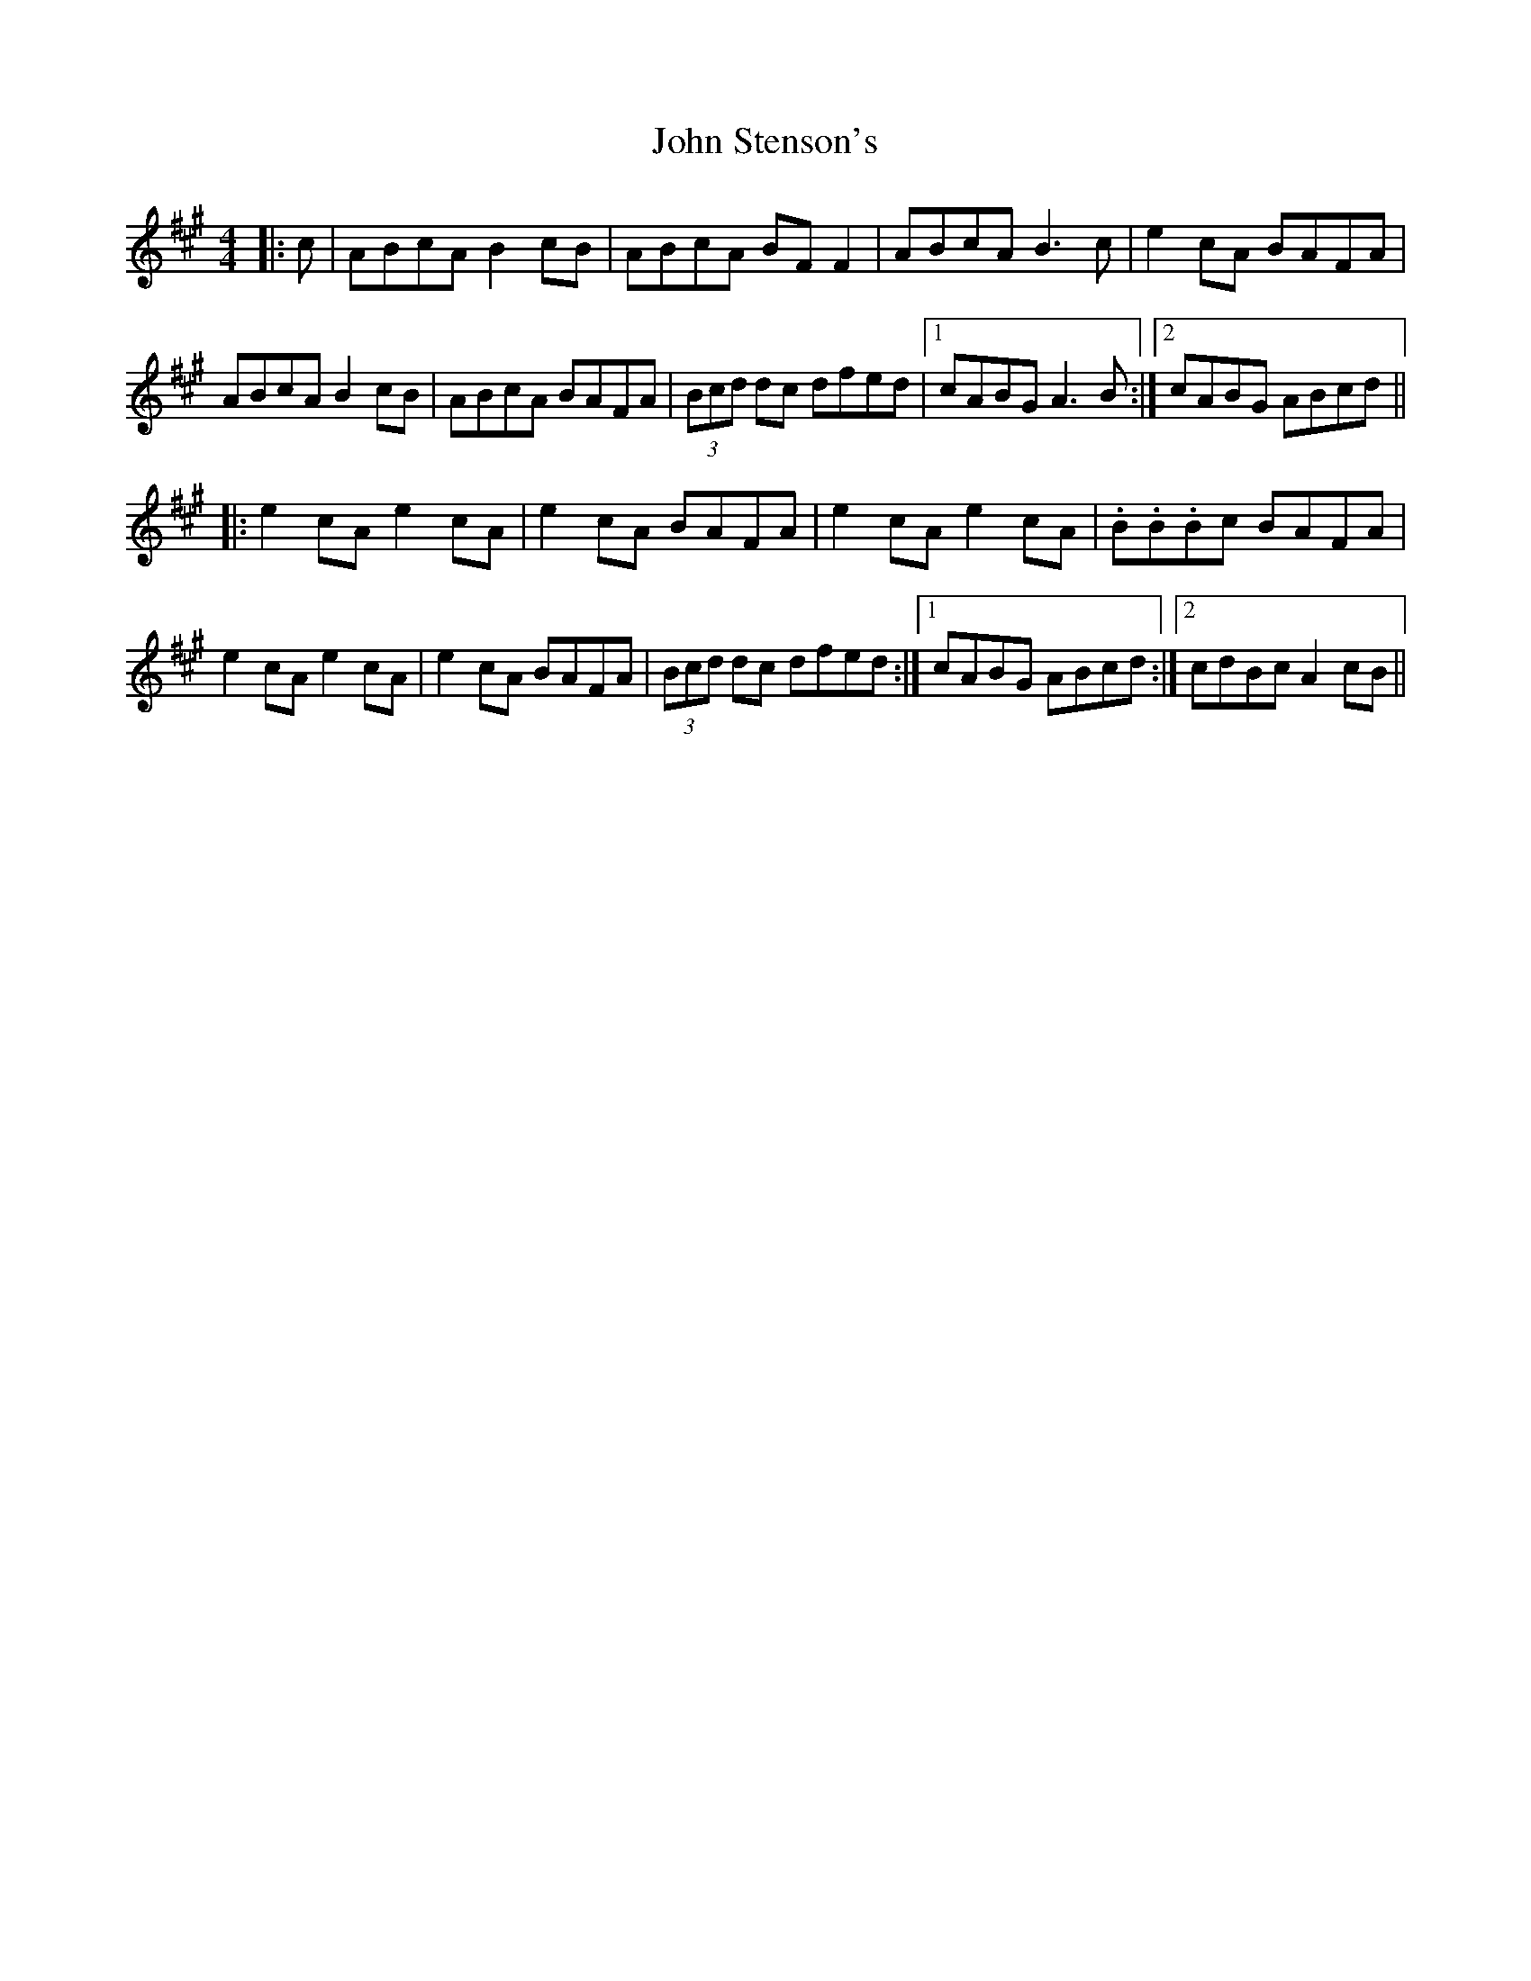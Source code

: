 X: 20648
T: John Stenson's
R: reel
M: 4/4
K: Amajor
|:c|ABcA B2cB|ABcA BF F2|ABcA B3c|e2 cA BAFA|
ABcA B2cB|ABcA BAFA|(3Bcd dc dfed|1 cABG A3B:|2 cABG ABcd||
|:e2 cA e2 cA|e2 cA BAFA|e2 cA e2 cA|.B.B.Bc BAFA|
e2 cA e2 cA|e2 cA BAFA|(3Bcd dc dfed:|1 cABG ABcd:|2 cdBc A2cB||

